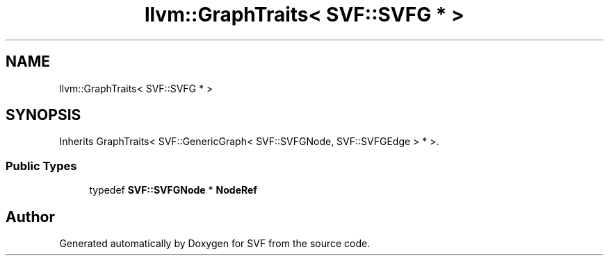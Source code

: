 .TH "llvm::GraphTraits< SVF::SVFG * >" 3 "Sun Feb 14 2021" "SVF" \" -*- nroff -*-
.ad l
.nh
.SH NAME
llvm::GraphTraits< SVF::SVFG * >
.SH SYNOPSIS
.br
.PP
.PP
Inherits GraphTraits< SVF::GenericGraph< SVF::SVFGNode, SVF::SVFGEdge > * >\&.
.SS "Public Types"

.in +1c
.ti -1c
.RI "typedef \fBSVF::SVFGNode\fP * \fBNodeRef\fP"
.br
.in -1c

.SH "Author"
.PP 
Generated automatically by Doxygen for SVF from the source code\&.
